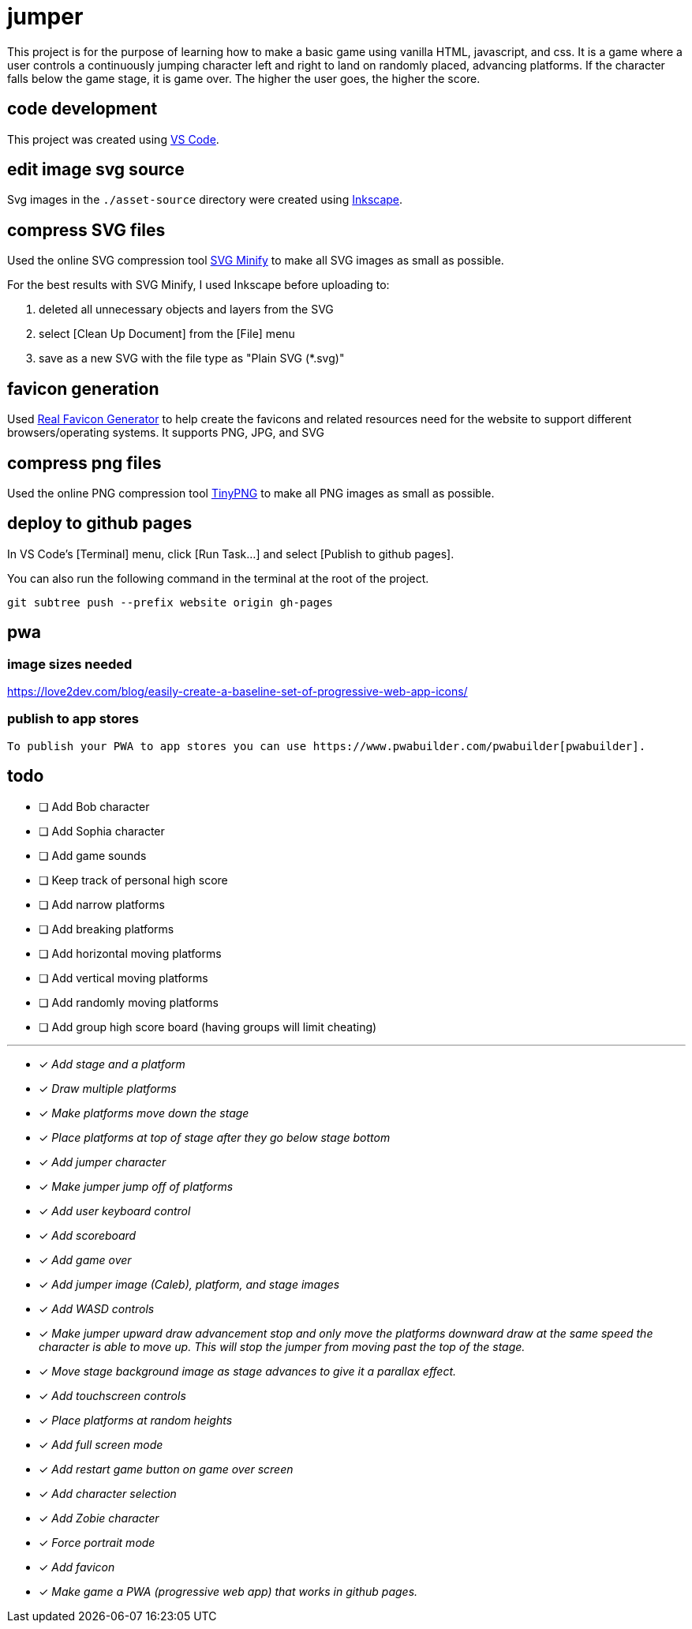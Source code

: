 = jumper

This project is for the purpose of learning how to make a basic game using
vanilla HTML, javascript, and css. It is a game where a user controls a
continuously jumping character left and right to land on randomly placed,
advancing platforms. If the character falls below the game stage, it is game
over. The higher the user goes, the higher the score.

== code development

This project was created using https://code.visualstudio.com[VS Code].

== edit image svg source

Svg images in the `./asset-source` directory were created using
https://inkscape.org[Inkscape].

== compress SVG files

Used the online SVG compression tool https://www.svgminify.com/[SVG Minify] to
make all SVG images as small as possible.

For the best results with SVG Minify, I used Inkscape before uploading to:

. deleted all unnecessary objects and layers from the SVG
. select [Clean Up Document] from the [File] menu
. save as a new SVG with the file type as "Plain SVG (*.svg)"

== favicon generation

Used https://realfavicongenerator.net/[Real Favicon Generator] to help create
the favicons and related resources need for the website to support different
browsers/operating systems. It supports PNG, JPG, and SVG

== compress png files

Used the online PNG compression tool https://tinypng.com/[TinyPNG] to make
all PNG images as small as possible.

== deploy to github pages

In VS Code's [Terminal] menu, click [Run Task...] and select
[Publish to github pages].

You can also run the following command in the terminal at the root of the
project.

[source,sh]
----
git subtree push --prefix website origin gh-pages
----

== pwa
=== image sizes needed

https://love2dev.com/blog/easily-create-a-baseline-set-of-progressive-web-app-icons/

=== publish to app stores

  To publish your PWA to app stores you can use https://www.pwabuilder.com/pwabuilder[pwabuilder].

== todo

* [ ] Add Bob character
* [ ] Add Sophia character
* [ ] Add game sounds
* [ ] Keep track of personal high score
* [ ] Add narrow platforms
* [ ] Add breaking platforms
* [ ] Add horizontal moving platforms
* [ ] Add vertical moving platforms
* [ ] Add randomly moving platforms
* [ ] Add group high score board (having groups will limit cheating)

'''

* [x] _Add stage and a platform_
* [x] _Draw multiple platforms_
* [x] _Make platforms move down the stage_
* [x] _Place platforms at top of stage after they go below stage bottom_
* [x] _Add jumper character_
* [x] _Make jumper jump off of platforms_
* [x] _Add user keyboard control_
* [x] _Add scoreboard_
* [x] _Add game over_
* [x] _Add jumper image (Caleb), platform, and stage images_
* [x] _Add WASD controls_
* [x] _Make jumper upward draw advancement stop and only move the platforms
downward draw at the same speed the character is able to move up. This will
stop the jumper from moving past the top of the stage._
* [x] _Move stage background image as stage advances to give it a
parallax effect._
* [x] _Add touchscreen controls_
* [x] _Place platforms at random heights_
* [x] _Add full screen mode_
* [x] _Add restart game button on game over screen_
* [x] _Add character selection_
* [x] _Add Zobie character_
* [x] _Force portrait mode_
* [x] _Add favicon_
* [x] _Make game a PWA (progressive web app) that works in github pages._